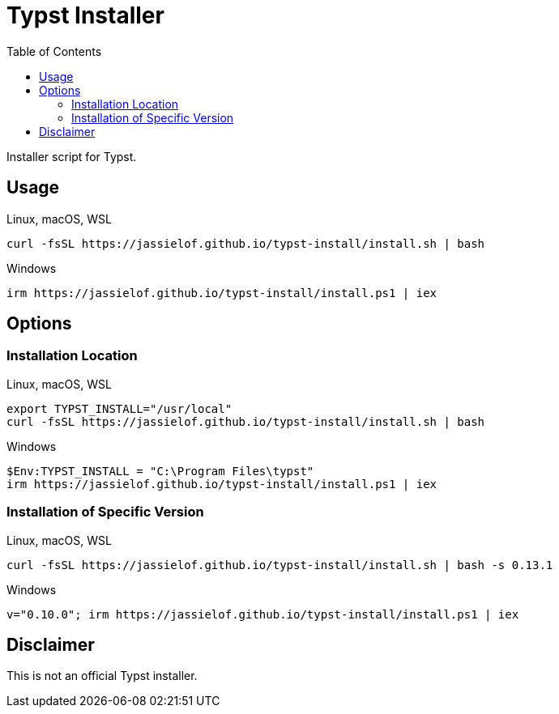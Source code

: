 = Typst Installer
:toc:
:page-url: https://jassielof.github.io/typst-install
:posix-script: curl -fsSL {page-url}/install.sh | bash
:dos-script: irm {page-url}/install.ps1 | iex
ifdef::env-github[]
:tip-caption: :bulb:
:note-caption: :information_source:
:important-caption: :heavy_exclamation_mark:
:caution-caption: :fire:
:warning-caption: :warning:
endif::[]

Installer script for Typst.

== Usage

.Linux, macOS, WSL
[source, sh, subs="attributes"]
----
{posix-script}
----

.Windows
[source, powershell, subs="attributes"]
----
{dos-script}
----

== Options

=== Installation Location

.Linux, macOS, WSL
[source,sh, subs="attributes"]
----
export TYPST_INSTALL="/usr/local"
{posix-script}
----

.Windows
[source, ps1, subs="attributes"]
----
$Env:TYPST_INSTALL = "C:\Program Files\typst"
{dos-script}
----

=== Installation of Specific Version

.Linux, macOS, WSL
[source, sh, subs="attributes"]
----
{posix-script} -s 0.13.1
----

.Windows
[source, ps1, subs="attributes"]
----
v="0.10.0"; {dos-script}
----

== Disclaimer

This is not an official Typst installer.
